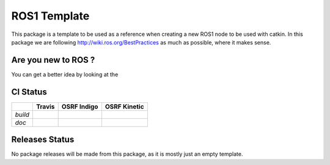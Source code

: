 ROS1 Template
=============

This package is a template to be used as a reference when creating a new ROS1 node to be used with catkin.
In this package we are following http://wiki.ros.org/BestPractices as much as possible, where it makes sense.


Are you new to ROS ?
--------------------

You can get a better idea by looking at the |GitPitch|

.. |GitPitch| image:: https://gitpitch.com/assets/badge.svg
               :target: https://gitpitch.com/pyros-dev/ros1_template?grs=github


CI Status
---------

+-------+--------------+-------------------+--------------------+
|       |   Travis     |   OSRF Indigo     |    OSRF Kinetic    |
+=======+==============+===================+====================+
|*build*||travis-devel|||osrf-indigo-devel|||osrf-kinetic-devel||
+-------+--------------+-------------------+--------------------+
|*doc*  |              ||osrf-indigo-doc|  ||osrf-kinetic-doc|  |
+-------+--------------+-------------------+--------------------+

.. |travis-devel| image:: https://travis-ci.org/pyros-dev/ros1_template.svg?branch=master
                          :target: https://travis-ci.org/pyros-dev/ros1_template

.. |travis-doc| image:: https://travis-ci.org/pyros-dev/ros1_template.svg?branch=master
                          :target: https://travis-ci.org/pyros-dev/ros1_template

.. |osrf-indigo-devel| image:: http://build.ros.org/buildStatus/icon?job=Idev__ros1_template__ubuntu_trusty_amd64
                        :target: http://build.ros.org/job/Idev__ros1_template__ubuntu_trusty_amd64/

.. |osrf-indigo-doc| image:: http://build.ros.org/buildStatus/icon?job=Idoc__ros1_template__ubuntu_trusty_amd64
                        :target: http://build.ros.org/job/Idoc__ros1_template__ubuntu_trusty_amd64/

.. |osrf-kinetic-devel| image:: http://build.ros.org/buildStatus/icon?job=Kdev__ros1_template__ubuntu_xenial_amd64
                        :target: http://build.ros.org/job/Kdev__ros1_template__ubuntu_xenial_amd64/

.. |osrf-kinetic-doc| image:: http://build.ros.org/buildStatus/icon?job=Kdoc__ros1_template__ubuntu_xenial_amd64
                        :target: http://build.ros.org/job/Kdoc__ros1_template__ubuntu_xenial_amd64/


Releases Status
---------------

No package releases will be made from this package, as it is mostly just an empty template.
